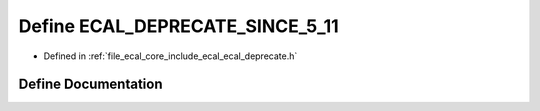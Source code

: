 .. _exhale_define_ecal__deprecate_8h_1a8b39a08dde4e20da06960766eeef54e2:

Define ECAL_DEPRECATE_SINCE_5_11
================================

- Defined in :ref:`file_ecal_core_include_ecal_ecal_deprecate.h`


Define Documentation
--------------------


.. doxygendefine:: ECAL_DEPRECATE_SINCE_5_11
   :project: eCAL